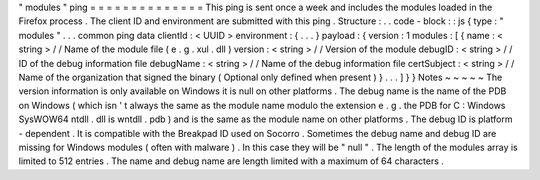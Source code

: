 "
modules
"
ping
=
=
=
=
=
=
=
=
=
=
=
=
=
=
This
ping
is
sent
once
a
week
and
includes
the
modules
loaded
in
the
Firefox
process
.
The
client
ID
and
environment
are
submitted
with
this
ping
.
Structure
:
.
.
code
-
block
:
:
js
{
type
:
"
modules
"
.
.
.
common
ping
data
clientId
:
<
UUID
>
environment
:
{
.
.
.
}
payload
:
{
version
:
1
modules
:
[
{
name
:
<
string
>
/
/
Name
of
the
module
file
(
e
.
g
.
xul
.
dll
)
version
:
<
string
>
/
/
Version
of
the
module
debugID
:
<
string
>
/
/
ID
of
the
debug
information
file
debugName
:
<
string
>
/
/
Name
of
the
debug
information
file
certSubject
:
<
string
>
/
/
Name
of
the
organization
that
signed
the
binary
(
Optional
only
defined
when
present
)
}
.
.
.
]
}
}
Notes
~
~
~
~
~
The
version
information
is
only
available
on
Windows
it
is
null
on
other
platforms
.
The
debug
name
is
the
name
of
the
PDB
on
Windows
(
which
isn
'
t
always
the
same
as
the
module
name
modulo
the
extension
e
.
g
.
the
PDB
for
C
:
\
Windows
\
SysWOW64
\
ntdll
.
dll
is
wntdll
.
pdb
)
and
is
the
same
as
the
module
name
on
other
platforms
.
The
debug
ID
is
platform
-
dependent
.
It
is
compatible
with
the
Breakpad
ID
used
on
Socorro
.
Sometimes
the
debug
name
and
debug
ID
are
missing
for
Windows
modules
(
often
with
malware
)
.
In
this
case
they
will
be
"
null
"
.
The
length
of
the
modules
array
is
limited
to
512
entries
.
The
name
and
debug
name
are
length
limited
with
a
maximum
of
64
characters
.
